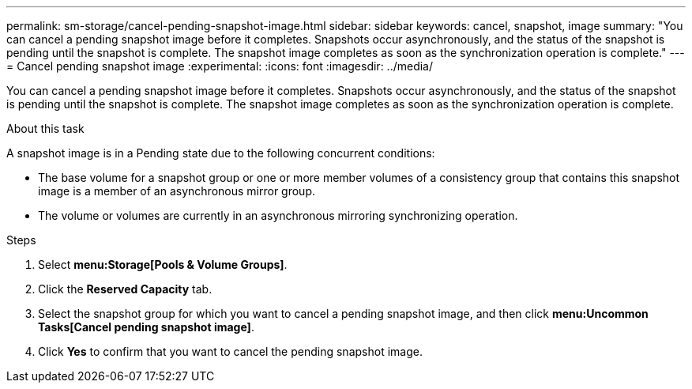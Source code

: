 ---
permalink: sm-storage/cancel-pending-snapshot-image.html
sidebar: sidebar
keywords: cancel, snapshot, image
summary: "You can cancel a pending snapshot image before it completes. Snapshots occur asynchronously, and the status of the snapshot is pending until the snapshot is complete. The snapshot image completes as soon as the synchronization operation is complete."
---
= Cancel pending snapshot image
:experimental:
:icons: font
:imagesdir: ../media/

[.lead]
You can cancel a pending snapshot image before it completes. Snapshots occur asynchronously, and the status of the snapshot is pending until the snapshot is complete. The snapshot image completes as soon as the synchronization operation is complete.

.About this task

A snapshot image is in a Pending state due to the following concurrent conditions:

* The base volume for a snapshot group or one or more member volumes of a consistency group that contains this snapshot image is a member of an asynchronous mirror group.
* The volume or volumes are currently in an asynchronous mirroring synchronizing operation.

.Steps

. Select *menu:Storage[Pools & Volume Groups]*.
. Click the *Reserved Capacity* tab.
. Select the snapshot group for which you want to cancel a pending snapshot image, and then click *menu:Uncommon Tasks[Cancel pending snapshot image]*.
. Click *Yes* to confirm that you want to cancel the pending snapshot image.
